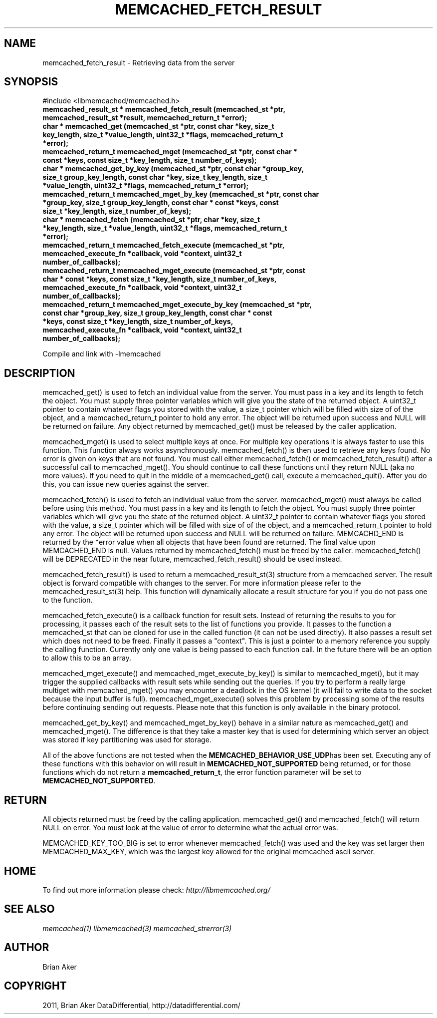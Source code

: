 .TH "MEMCACHED_FETCH_RESULT" "3" "May 23, 2011" "0.47" "libmemcached"
.SH NAME
memcached_fetch_result \- Retrieving data from the server
.
.nr rst2man-indent-level 0
.
.de1 rstReportMargin
\\$1 \\n[an-margin]
level \\n[rst2man-indent-level]
level margin: \\n[rst2man-indent\\n[rst2man-indent-level]]
-
\\n[rst2man-indent0]
\\n[rst2man-indent1]
\\n[rst2man-indent2]
..
.de1 INDENT
.\" .rstReportMargin pre:
. RS \\$1
. nr rst2man-indent\\n[rst2man-indent-level] \\n[an-margin]
. nr rst2man-indent-level +1
.\" .rstReportMargin post:
..
.de UNINDENT
. RE
.\" indent \\n[an-margin]
.\" old: \\n[rst2man-indent\\n[rst2man-indent-level]]
.nr rst2man-indent-level -1
.\" new: \\n[rst2man-indent\\n[rst2man-indent-level]]
.in \\n[rst2man-indent\\n[rst2man-indent-level]]u
..
.\" Man page generated from reStructeredText.
.
.SH SYNOPSIS
.sp
#include <libmemcached/memcached.h>
.INDENT 0.0
.TP
.B memcached_result_st * memcached_fetch_result (memcached_st *ptr, memcached_result_st *result, memcached_return_t *error);
.UNINDENT
.INDENT 0.0
.TP
.B char * memcached_get (memcached_st *ptr, const char *key, size_t key_length, size_t *value_length, uint32_t *flags, memcached_return_t *error);
.UNINDENT
.INDENT 0.0
.TP
.B memcached_return_t memcached_mget (memcached_st *ptr, const char * const *keys, const size_t *key_length, size_t number_of_keys);
.UNINDENT
.INDENT 0.0
.TP
.B char * memcached_get_by_key (memcached_st *ptr, const char *group_key, size_t group_key_length, const char *key, size_t key_length, size_t *value_length, uint32_t *flags, memcached_return_t *error);
.UNINDENT
.INDENT 0.0
.TP
.B memcached_return_t memcached_mget_by_key (memcached_st *ptr, const char *group_key, size_t group_key_length, const char * const *keys, const size_t *key_length, size_t number_of_keys);
.UNINDENT
.INDENT 0.0
.TP
.B char * memcached_fetch (memcached_st *ptr, char *key, size_t *key_length, size_t *value_length, uint32_t *flags, memcached_return_t *error);
.UNINDENT
.INDENT 0.0
.TP
.B memcached_return_t memcached_fetch_execute (memcached_st *ptr, memcached_execute_fn *callback, void *context, uint32_t number_of_callbacks);
.UNINDENT
.INDENT 0.0
.TP
.B memcached_return_t memcached_mget_execute (memcached_st *ptr, const char * const *keys, const size_t *key_length, size_t number_of_keys, memcached_execute_fn *callback, void *context, uint32_t number_of_callbacks);
.UNINDENT
.INDENT 0.0
.TP
.B memcached_return_t memcached_mget_execute_by_key (memcached_st *ptr, const char *group_key, size_t group_key_length, const char * const *keys, const size_t *key_length, size_t number_of_keys, memcached_execute_fn *callback, void *context, uint32_t number_of_callbacks);
.UNINDENT
.sp
Compile and link with \-lmemcached
.SH DESCRIPTION
.sp
memcached_get() is used to fetch an individual value from the server. You
must pass in a key and its length to fetch the object. You must supply
three pointer variables which will give you the state of the returned
object.  A uint32_t pointer to contain whatever flags you stored with the value,
a size_t pointer which will be filled with size of of the object, and a
memcached_return_t pointer to hold any error. The object will be returned
upon success and NULL will be returned on failure. Any object returned by
memcached_get() must be released by the caller application.
.sp
memcached_mget() is used to select multiple keys at once. For multiple key
operations it is always faster to use this function. This function always
works asynchronously. memcached_fetch() is then used to retrieve any keys
found. No error is given on keys that are not found. You must call either
memcached_fetch() or memcached_fetch_result() after a successful call to
memcached_mget(). You should continue to call these functions until they
return NULL (aka no more values). If you need to quit in the middle of a
memcached_get() call, execute a memcached_quit(). After you do this, you can
issue new queries against the server.
.sp
memcached_fetch() is used to fetch an individual value from the server.
memcached_mget() must always be called before using this method.  You
must pass in a key and its length to fetch the object. You must supply
three pointer variables which will give you the state of the returned
object.  A uint32_t pointer to contain whatever flags you stored with the value,
a size_t pointer which will be filled with size of of the object, and a
memcached_return_t pointer to hold any error. The object will be returned
upon success and NULL will be returned on failure. MEMCACHD_END is returned
by the *error value when all objects that have been found are returned.
The final value upon MEMCACHED_END is null. Values returned by
memcached_fetch() must be freed by the caller. memcached_fetch() will
be DEPRECATED in the near future, memcached_fetch_result() should be used
instead.
.sp
memcached_fetch_result() is used to return a memcached_result_st(3) structure
from a memcached server. The result object is forward compatible with changes
to the server. For more information please refer to the memcached_result_st(3)
help. This function will dynamically allocate a result structure for you
if you do not pass one to the function.
.sp
memcached_fetch_execute() is a callback function for result sets. Instead
of returning the results to you for processing, it passes each of the
result sets to the list of functions you provide. It passes to the function
a memcached_st that can be cloned for use in the called function (it can not
be used directly). It also passes a result set which does not need to be freed.
Finally it passes a "context". This is just a pointer to a memory reference
you supply the calling function. Currently only one value is being passed
to each function call. In the future there will be an option to allow this
to be an array.
.sp
memcached_mget_execute() and memcached_mget_execute_by_key() is
similar to memcached_mget(), but it may trigger the supplied callbacks
with result sets while sending out the queries. If you try to perform
a really large multiget with memcached_mget() you may encounter a
deadlock in the OS kernel (it will fail to write data to the socket because
the input buffer is full). memcached_mget_execute() solves this
problem by processing some of the results before continuing sending
out requests. Please note that this function is only available in the
binary protocol.
.sp
memcached_get_by_key() and memcached_mget_by_key() behave in a similar nature
as memcached_get() and memcached_mget(). The difference is that they take
a master key that is used for determining which server an object was stored
if key partitioning was used for storage.
.sp
All of the above functions are not tested when the \fBMEMCACHED_BEHAVIOR_USE_UDP\fPhas been set. Executing any of these functions with this behavior on will result in
\fBMEMCACHED_NOT_SUPPORTED\fP being returned, or for those functions which do not return
a \fBmemcached_return_t\fP, the error function parameter will be set to
\fBMEMCACHED_NOT_SUPPORTED\fP.
.SH RETURN
.sp
All objects returned must be freed by the calling application.
memcached_get() and memcached_fetch() will return NULL on error. You must
look at the value of error to determine what the actual error was.
.sp
MEMCACHED_KEY_TOO_BIG is set to error whenever memcached_fetch() was used
and the key was set larger then MEMCACHED_MAX_KEY, which was the largest
key allowed for the original memcached ascii server.
.SH HOME
.sp
To find out more information please check:
\fI\%http://libmemcached.org/\fP
.SH SEE ALSO
.sp
\fImemcached(1)\fP \fIlibmemcached(3)\fP \fImemcached_strerror(3)\fP
.SH AUTHOR
Brian Aker
.SH COPYRIGHT
2011, Brian Aker DataDifferential, http://datadifferential.com/
.\" Generated by docutils manpage writer.
.\" 
.
